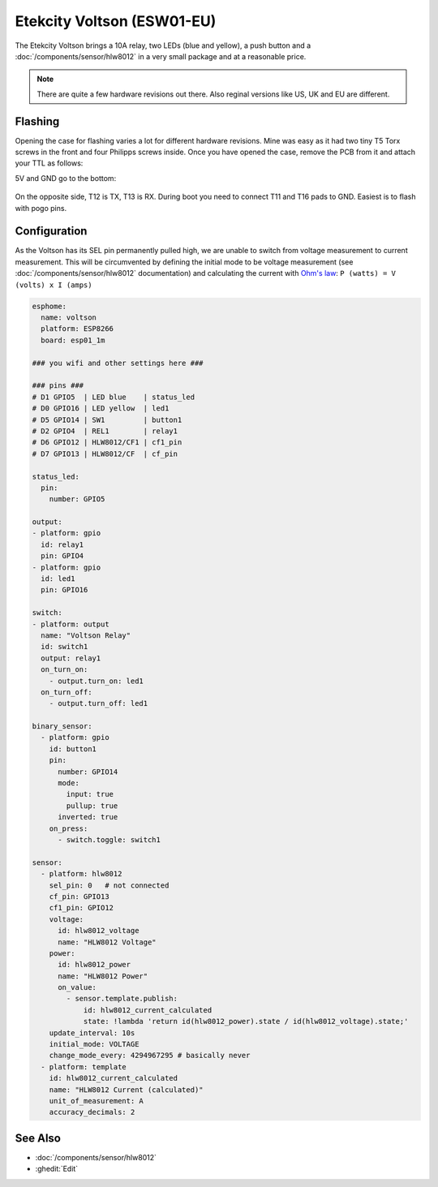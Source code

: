 Etekcity Voltson (ESW01-EU)
===========================

.. seo::
    :description: Configure an Etekcity Voltson and calculate the missing current sensor
    :image: esw01-eu.jpg
    :keywords: Etekcity, Voltson, ESW01, ESW01-EU, HLW8012, Home Assistant, ESPHome


The Etekcity Voltson brings a 10A relay, two LEDs (blue and yellow), a push button and a :doc:`/components/sensor/hlw8012`
in a very small package and at a reasonable price.

.. note::

    There are quite a few hardware revisions out there. Also reginal versions like US, UK and EU are different.

Flashing
--------

Opening the case for flashing varies a lot for different hardware revisions. Mine was easy as it had two tiny T5 Torx screws in the front and four Philipps screws inside.
Once you have opened the case, remove the PCB from it and attach your TTL as follows:

5V and GND go to the bottom:

.. figure:: images/esw01-eu-pcb-bottom.jpg
    :align: center
    :width: 75.0%

On the opposite side, T12 is TX, T13 is RX. During boot you need to connect T11 and T16 pads to GND. Easiest is to flash with pogo pins.

.. figure:: images/esw01-eu-pcb-top.jpg
    :align: center
    :width: 75.0%

Configuration
-------------

As the Voltson has its SEL pin permanently pulled high, we are unable to switch from voltage measurement to current measurement.
This will be circumvented by defining the initial mode to be voltage measurement (see :doc:`/components/sensor/hlw8012` documentation)
and calculating the current with `Ohm's law <https://en.wikipedia.org/wiki/Ohm%27s_law>`_: ``P (watts) = V (volts) x I (amps)``

.. code-block:: yaml

    esphome:
      name: voltson
      platform: ESP8266
      board: esp01_1m

    ### you wifi and other settings here ###

    ### pins ###
    # D1 GPIO5  | LED blue    | status_led
    # D0 GPIO16 | LED yellow  | led1
    # D5 GPIO14 | SW1         | button1
    # D2 GPIO4  | REL1        | relay1
    # D6 GPIO12 | HLW8012/CF1 | cf1_pin
    # D7 GPIO13 | HLW8012/CF  | cf_pin

    status_led:
      pin:
        number: GPIO5

    output:
    - platform: gpio
      id: relay1
      pin: GPIO4
    - platform: gpio
      id: led1
      pin: GPIO16

    switch:
    - platform: output
      name: "Voltson Relay"
      id: switch1
      output: relay1
      on_turn_on:
        - output.turn_on: led1
      on_turn_off:
        - output.turn_off: led1

    binary_sensor:
      - platform: gpio
        id: button1
        pin:
          number: GPIO14
          mode:
            input: true
            pullup: true
          inverted: true
        on_press:
          - switch.toggle: switch1

    sensor:
      - platform: hlw8012
        sel_pin: 0   # not connected
        cf_pin: GPIO13
        cf1_pin: GPIO12
        voltage:
          id: hlw8012_voltage
          name: "HLW8012 Voltage"
        power:
          id: hlw8012_power
          name: "HLW8012 Power"
          on_value:
            - sensor.template.publish:
                id: hlw8012_current_calculated
                state: !lambda 'return id(hlw8012_power).state / id(hlw8012_voltage).state;'
        update_interval: 10s
        initial_mode: VOLTAGE
        change_mode_every: 4294967295 # basically never
      - platform: template
        id: hlw8012_current_calculated
        name: "HLW8012 Current (calculated)"
        unit_of_measurement: A
        accuracy_decimals: 2



See Also
--------

- :doc:`/components/sensor/hlw8012`
- :ghedit:`Edit`
